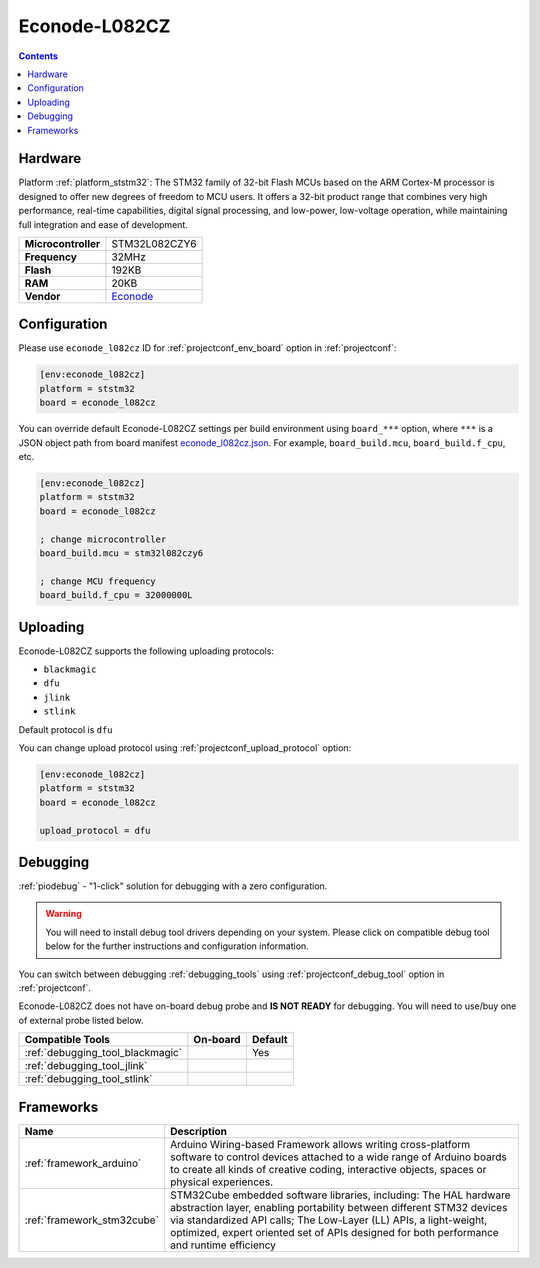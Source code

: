 ..  Copyright (c) 2014-present PlatformIO <contact@platformio.org>
    Licensed under the Apache License, Version 2.0 (the "License");
    you may not use this file except in compliance with the License.
    You may obtain a copy of the License at
       http://www.apache.org/licenses/LICENSE-2.0
    Unless required by applicable law or agreed to in writing, software
    distributed under the License is distributed on an "AS IS" BASIS,
    WITHOUT WARRANTIES OR CONDITIONS OF ANY KIND, either express or implied.
    See the License for the specific language governing permissions and
    limitations under the License.

.. _board_ststm32_econode_l082cz:

Econode-L082CZ
==============

.. contents::

Hardware
--------

Platform :ref:`platform_ststm32`: The STM32 family of 32-bit Flash MCUs based on the ARM Cortex-M processor is designed to offer new degrees of freedom to MCU users. It offers a 32-bit product range that combines very high performance, real-time capabilities, digital signal processing, and low-power, low-voltage operation, while maintaining full integration and ease of development.

.. list-table::

  * - **Microcontroller**
    - STM32L082CZY6
  * - **Frequency**
    - 32MHz
  * - **Flash**
    - 192KB
  * - **RAM**
    - 20KB
  * - **Vendor**
    - `Econode <https://www.econode.nz/L082CZ?utm_source=platformio.org&utm_medium=docs>`__


Configuration
-------------

Please use ``econode_l082cz`` ID for :ref:`projectconf_env_board` option in :ref:`projectconf`:

.. code-block:: ini

  [env:econode_l082cz]
  platform = ststm32
  board = econode_l082cz

You can override default Econode-L082CZ settings per build environment using
``board_***`` option, where ``***`` is a JSON object path from
board manifest `econode_l082cz.json <https://github.com/platformio/platform-ststm32/blob/master/boards/econode_l082cz.json>`_. For example,
``board_build.mcu``, ``board_build.f_cpu``, etc.

.. code-block:: ini

  [env:econode_l082cz]
  platform = ststm32
  board = econode_l082cz

  ; change microcontroller
  board_build.mcu = stm32l082czy6

  ; change MCU frequency
  board_build.f_cpu = 32000000L


Uploading
---------
Econode-L082CZ supports the following uploading protocols:

* ``blackmagic``
* ``dfu``
* ``jlink``
* ``stlink``

Default protocol is ``dfu``

You can change upload protocol using :ref:`projectconf_upload_protocol` option:

.. code-block:: ini

  [env:econode_l082cz]
  platform = ststm32
  board = econode_l082cz

  upload_protocol = dfu

Debugging
---------

:ref:`piodebug` - "1-click" solution for debugging with a zero configuration.

.. warning::
    You will need to install debug tool drivers depending on your system.
    Please click on compatible debug tool below for the further
    instructions and configuration information.

You can switch between debugging :ref:`debugging_tools` using
:ref:`projectconf_debug_tool` option in :ref:`projectconf`.

Econode-L082CZ does not have on-board debug probe and **IS NOT READY** for debugging. You will need to use/buy one of external probe listed below.

.. list-table::
  :header-rows:  1

  * - Compatible Tools
    - On-board
    - Default
  * - :ref:`debugging_tool_blackmagic`
    - 
    - Yes
  * - :ref:`debugging_tool_jlink`
    - 
    - 
  * - :ref:`debugging_tool_stlink`
    - 
    - 

Frameworks
----------
.. list-table::
    :header-rows:  1

    * - Name
      - Description

    * - :ref:`framework_arduino`
      - Arduino Wiring-based Framework allows writing cross-platform software to control devices attached to a wide range of Arduino boards to create all kinds of creative coding, interactive objects, spaces or physical experiences.

    * - :ref:`framework_stm32cube`
      - STM32Cube embedded software libraries, including: The HAL hardware abstraction layer, enabling portability between different STM32 devices via standardized API calls; The Low-Layer (LL) APIs, a light-weight, optimized, expert oriented set of APIs designed for both performance and runtime efficiency